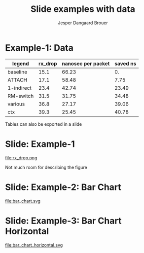 #  -*- fill-column: 79; -*-
#+TITLE: Slide examples with data
#+AUTHOR: Jesper Dangaard Brouer
#+EMAIL: brouer@redhat.com
#+REVEAL_THEME: redhat
#+REVEAL_TRANS: linear
#+REVEAL_MARGIN: 0
#+REVEAL_EXTRA_JS: { src: './reveal.js/js/custom-fosdem2019.js'}
#+REVEAL_EXTRA_CSS: ./reveal.js/css/custom-adjust-logo.css
#+OPTIONS: reveal_center:nil reveal_control:t reveal_history:nil
#+OPTIONS: reveal_width:1600 reveal_height:900
#+OPTIONS: ^:nil tags:nil toc:nil num:nil ':t

* Intro

Playing different ways to represent data via using org-mode tables.

Found online resources:
- https://acaird.github.io/2015/09/04/plots-from-org-mode-tables

Examples in section "Plotting with python"
- http://ehneilsen.net/notebook/orgExamples/org-examples.html

Different types of bar-chart's:
- https://pythonspot.com/matplotlib-bar-chart/

* Example-1: Data                                                    :export:

#+tblname: data01
| legend     | rx_drop | nanosec per packet | saved ns |
|------------+---------+--------------------+----------|
| baseline   |    15.1 |              66.23 |       0. |
| ATTACH     |    17.1 |              58.48 |     7.75 |
| 1-indirect |    23.4 |              42.74 |    23.49 |
| RM-switch  |    31.5 |              31.75 |    34.48 |
| various    |    36.8 |              27.17 |    39.06 |
| ctx        |    39.3 |              25.45 |    40.78 |
#+TBLFM: $3=(1/$2)*(1000);%.2f::$4=(@2$3)-$3

Tables can also be exported in a slide

* Example-1: Python pyplot code                                    :noexport:

Execute python code in emacs via keyboard shortcut: =C-c C-c=

#+BEGIN_SRC python :var fname="rx_drop.png" :var data=data01 :results file
import matplotlib.pyplot as plt

txt, rx_drop, c, d = zip(*data)

fig = plt.figure()
axes = fig.add_subplot(1,1, 1)
axes.plot(txt, rx_drop, marker='o')

plt.title('AF_XDP - RX-drop')
fig.savefig(fname)
return fname
#+END_SRC

#+RESULTS:
[[file:rx_drop.png]]

* Slide: Example-1                                                   :export:

file:rx_drop.png

Not much room for describing the figure

* Example-2: Python pyplot code                                    :noexport:

Execute python code in emacs via keyboard shortcut: =C-c C-c=

#+BEGIN_SRC python :var fname="bar_chart.svg" :var data=data01 :results file
import matplotlib.pyplot as plt; plt.rcdefaults()
import numpy as np

objects = [a[0] for a in data]
y_pos = np.arange(len(objects))
performance = [a[1] for a in data]

my_colors = ['xkcd:blue', 'xkcd:orange', 'xkcd:green', 'xkcd:red',
             'xkcd:purple', 'xkcd:brown' ]
plt.bar(y_pos, performance, align='center', alpha=0.6, color=my_colors)
plt.xticks(y_pos, objects)
plt.ylabel('Mpps')
plt.title('AF_XDP - RX-drop')

plt.savefig(fname)
return fname
#+END_SRC

#+RESULTS:
[[file:bar_chart.svg]]


* Slide: Example-2: Bar Chart                                        :export:

file:bar_chart.svg

# No room for describing the figure when using SVG


* Example-3: Python code for horizontal bar chart                  :noexport:

Matplotlib charts can create horizontal bar charts.
 - Inspired by: https://pythonspot.com/matplotlib-bar-chart/

Execute python code in emacs via keyboard shortcut: =C-c C-c=

#+BEGIN_SRC python :var fname="bar_chart_horizontal.svg" :var data=data01 :results file
import matplotlib.pyplot as plt; plt.rcdefaults()
import numpy as np

objects = [a[0] for a in data]
y_pos = np.arange(len(objects))
performance = [a[1] for a in data]

'''Extract colors in the default property cycle'''
prop_cycle = plt.rcParams['axes.prop_cycle']
my_colors = prop_cycle.by_key()['color']

plt.barh(y_pos, performance, align='center', alpha=0.6, color=my_colors)
plt.yticks(y_pos, objects)
plt.xlabel('Mpps')
plt.title('AF_XDP - RX-drop')

plt.savefig(fname)
return fname
#+END_SRC

#+RESULTS:
[[file:bar_chart_horizontal.svg]]

* Slide: Example-3: Bar Chart Horizontal                             :export:

file:bar_chart_horizontal.svg

# No room for info on slide any-longer


* Emacs tricks

# Local Variables:
# org-reveal-title-slide: "<h1 class=\"title\">%t</h1>
# <h2 class=\"author\">Jesper Dangaard Brouer (Red Hat)<br/></h2>
# <h3>Data Examples<br/>in org-mode</h3>"
# org-export-filter-headline-functions: ((lambda (contents backend info) (replace-regexp-in-string "Slide: " "" contents)))
# End:
